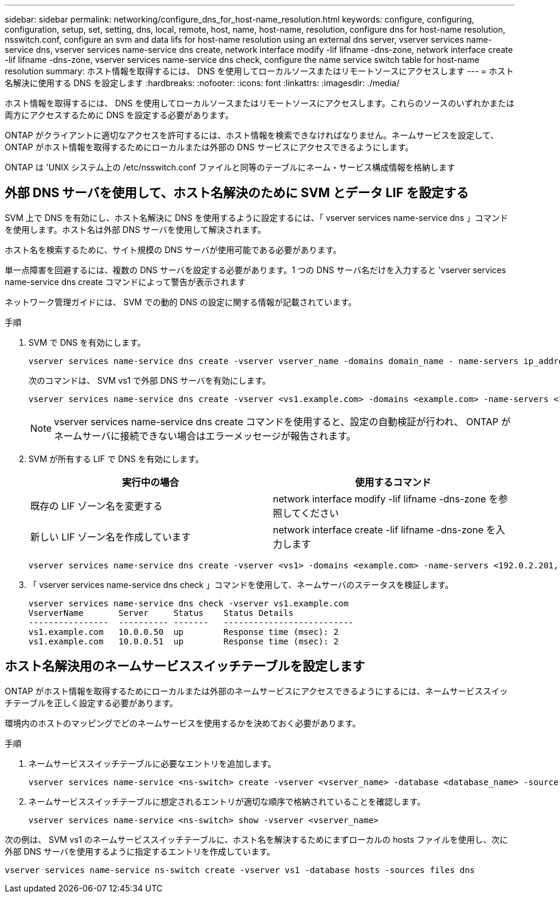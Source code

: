 ---
sidebar: sidebar 
permalink: networking/configure_dns_for_host-name_resolution.html 
keywords: configure, configuring, configuration, setup, set, setting, dns, local, remote, host, name, host-name, resolution, configure dns for host-name resolution, nsswitch.conf, configure an svm and data lifs for host-name resolution using an external dns server, vserver services name-service dns, vserver services name-service dns create, network interface modify -lif lifname -dns-zone, network interface create -lif lifname -dns-zone, vserver services name-service dns check, configure the name service switch table for host-name resolution 
summary: ホスト情報を取得するには、 DNS を使用してローカルソースまたはリモートソースにアクセスします 
---
= ホスト名解決に使用する DNS を設定します
:hardbreaks:
:nofooter: 
:icons: font
:linkattrs: 
:imagesdir: ./media/


[role="lead"]
ホスト情報を取得するには、 DNS を使用してローカルソースまたはリモートソースにアクセスします。これらのソースのいずれかまたは両方にアクセスするために DNS を設定する必要があります。

ONTAP がクライアントに適切なアクセスを許可するには、ホスト情報を検索できなければなりません。ネームサービスを設定して、 ONTAP がホスト情報を取得するためにローカルまたは外部の DNS サービスにアクセスできるようにします。

ONTAP は 'UNIX システム上の /etc/nsswitch.conf ファイルと同等のテーブルにネーム・サービス構成情報を格納します



== 外部 DNS サーバを使用して、ホスト名解決のために SVM とデータ LIF を設定する

SVM 上で DNS を有効にし、ホスト名解決に DNS を使用するように設定するには、「 vserver services name-service dns 」コマンドを使用します。ホスト名は外部 DNS サーバを使用して解決されます。

ホスト名を検索するために、サイト規模の DNS サーバが使用可能である必要があります。

単一点障害を回避するには、複数の DNS サーバを設定する必要があります。1 つの DNS サーバ名だけを入力すると 'vserver services name-service dns create コマンドによって警告が表示されます

ネットワーク管理ガイドには、 SVM での動的 DNS の設定に関する情報が記載されています。

.手順
. SVM で DNS を有効にします。
+
....
vserver services name-service dns create -vserver vserver_name -domains domain_name - name-servers ip_addresses -state enabled
....
+
次のコマンドは、 SVM vs1 で外部 DNS サーバを有効にします。

+
....
vserver services name-service dns create -vserver <vs1.example.com> -domains <example.com> -name-servers <192.0.2.201,192.0.2.202> -state <enabled>
....
+

NOTE: vserver services name-service dns create コマンドを使用すると、設定の自動検証が行われ、 ONTAP がネームサーバに接続できない場合はエラーメッセージが報告されます。

. SVM が所有する LIF で DNS を有効にします。
+
[cols="2*"]
|===
| 実行中の場合 | 使用するコマンド 


| 既存の LIF ゾーン名を変更する | network interface modify -lif lifname -dns-zone を参照してください 


| 新しい LIF ゾーン名を作成しています | network interface create -lif lifname -dns-zone を入力します 
|===
+
....
vserver services name-service dns create -vserver <vs1> -domains <example.com> -name-servers <192.0.2.201, 192.0.2.202> -state <enabled> network interface modify -lif <datalif1> -dns-zone <zonename.whatever.com>
....
. 「 vserver services name-service dns check 」コマンドを使用して、ネームサーバのステータスを検証します。
+
....
vserver services name-service dns check -vserver vs1.example.com
VserverName       Server     Status    Status Details
----------------  ---------- -------   --------------------------
vs1.example.com   10.0.0.50  up        Response time (msec): 2
vs1.example.com   10.0.0.51  up        Response time (msec): 2
....




== ホスト名解決用のネームサービススイッチテーブルを設定します

ONTAP がホスト情報を取得するためにローカルまたは外部のネームサービスにアクセスできるようにするには、ネームサービススイッチテーブルを正しく設定する必要があります。

環境内のホストのマッピングでどのネームサービスを使用するかを決めておく必要があります。

.手順
. ネームサービススイッチテーブルに必要なエントリを追加します。
+
....
vserver services name-service <ns-switch> create -vserver <vserver_name> -database <database_name> -source <source_names>
....
. ネームサービススイッチテーブルに想定されるエントリが適切な順序で格納されていることを確認します。
+
....
vserver services name-service <ns-switch> show -vserver <vserver_name>
....


次の例は、 SVM vs1 のネームサービススイッチテーブルに、ホスト名を解決するためにまずローカルの hosts ファイルを使用し、次に外部 DNS サーバを使用するように指定するエントリを作成しています。

....
vserver services name-service ns-switch create -vserver vs1 -database hosts -sources files dns
....